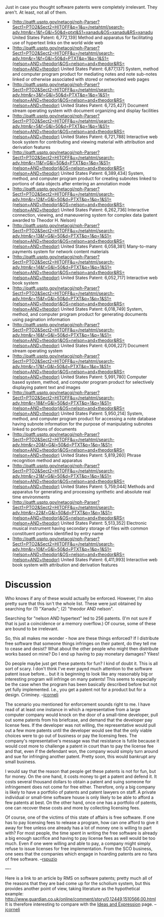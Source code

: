 #+STARTUP: showeverything logdone
#+options: num:nil

Just in case you thought software patents were completely irrelevant.  They aren't.  At least, not all of them.

 * [http://patft.uspto.gov/netacgi/nph-Parser?Sect1=PTO2&Sect2=HITOFF&p=1&u=/netahtml/search-adv.htm&r=1&f=G&l=50&d=ptxt&S1=xanadu&OS=xanadu&RS=xanadu United States Patent: 6,772,139]                                                       Method and apparatus for facilitating use of hypertext links on the world wide web                                                                                                                                                          
 * [http://patft.uspto.gov/netacgi/nph-Parser?Sect1=PTO2&Sect2=HITOFF&u=/netahtml/search-adv.htm&r=1&f=G&l=50&d=PTXT&p=1&p=1&S1=(nelson+AND+theodor)&OS=nelson+and+theodor&RS=(nelson+AND+theodor) United States Patent: 6,877,137]           System, method and computer program product for mediating notes and note sub-notes linked or otherwise associated with stored or networked web pages                                                                                        
 * [http://patft.uspto.gov/netacgi/nph-Parser?Sect1=PTO2&Sect2=HITOFF&u=/netahtml/search-adv.htm&r=3&f=G&l=50&d=PTXT&p=1&p=1&S1=(nelson+AND+theodor)&OS=nelson+and+theodor&RS=(nelson+AND+theodor) United States Patent: 6,725,427]           Document stream operating system with document organizing and display facilities                                                                                                                                                            
 * [http://patft.uspto.gov/netacgi/nph-Parser?Sect1=PTO2&Sect2=HITOFF&u=/netahtml/search-adv.htm&r=5&f=G&l=50&d=PTXT&p=1&p=1&S1=(nelson+AND+theodor)&OS=nelson+and+theodor&RS=(nelson+AND+theodor) United States Patent: 6,721,788]           Interactive web book system for contributing and viewing material with attribution and derivation features                                                                                                                                  
 * [http://patft.uspto.gov/netacgi/nph-Parser?Sect1=PTO2&Sect2=HITOFF&u=/netahtml/search-adv.htm&r=11&f=G&l=50&d=PTXT&p=1&p=1&S1=(nelson+AND+theodor)&OS=nelson+and+theodor&RS=(nelson+AND+theodor) United States Patent: 6,389,434]          System, method, and computer program product for creating subnotes linked to portions of data objects after entering an annotation mode                                                                                                     
 * [http://patft.uspto.gov/netacgi/nph-Parser?Sect1=PTO2&Sect2=HITOFF&u=/netahtml/search-adv.htm&r=12&f=G&l=50&d=PTXT&p=1&p=1&S1=(nelson+AND+theodor)&OS=nelson+and+theodor&RS=(nelson+AND+theodor) United States Patent: 6,262,736]          Interactive connection, viewing, and maneuvering system for complex data (patent awarded to Theodor H. Nelson)                                                                                                                              
 * [http://patft.uspto.gov/netacgi/nph-Parser?Sect1=PTO2&Sect2=HITOFF&u=/netahtml/search-adv.htm&r=13&f=G&l=50&d=PTXT&p=1&p=1&S1=(nelson+AND+theodor)&OS=nelson+and+theodor&RS=(nelson+AND+theodor) United States Patent: 6,058,381]          Many-to-many payments system for network content materials                                                                                                                                                                                  
 * [http://patft.uspto.gov/netacgi/nph-Parser?Sect1=PTO2&Sect2=HITOFF&u=/netahtml/search-adv.htm&r=14&f=G&l=50&d=PTXT&p=1&p=1&S1=(nelson+AND+theodor)&OS=nelson+and+theodor&RS=(nelson+AND+theodor) United States Patent: 6,052,717]          Interactive web book system                                                                                                                                                                                                                 
 * [http://patft.uspto.gov/netacgi/nph-Parser?Sect1=PTO2&Sect2=HITOFF&u=/netahtml/search-adv.htm&r=15&f=G&l=50&d=PTXT&p=1&p=1&S1=(nelson+AND+theodor)&OS=nelson+and+theodor&RS=(nelson+AND+theodor) United States Patent: 6,018,749]          System, method, and computer program product for generating documents using pagination information                                                                                                                                          
 * [http://patft.uspto.gov/netacgi/nph-Parser?Sect1=PTO2&Sect2=HITOFF&u=/netahtml/search-adv.htm&r=16&f=G&l=50&d=PTXT&p=1&p=1&S1=(nelson+AND+theodor)&OS=nelson+and+theodor&RS=(nelson+AND+theodor) United States Patent: 6,006,227]          Document stream operating system                                                                                                                                                                                                            
 * [http://patft.uspto.gov/netacgi/nph-Parser?Sect1=PTO2&Sect2=HITOFF&u=/netahtml/search-adv.htm&r=17&f=G&l=50&d=PTXT&p=1&p=1&S1=(nelson+AND+theodor)&OS=nelson+and+theodor&RS=(nelson+AND+theodor) United States Patent: 5,991,780]          Computer based system, method, and computer program product for selectively displaying patent text and images                                                                                                                               
 * [http://patft.uspto.gov/netacgi/nph-Parser?Sect1=PTO2&Sect2=HITOFF&u=/netahtml/search-adv.htm&r=18&f=G&l=50&d=PTXT&p=1&p=1&S1=(nelson+AND+theodor)&OS=nelson+and+theodor&RS=(nelson+AND+theodor) United States Patent: 5,950,214]          System, method, and computer program product for accessing a note database having subnote information for the purpose of manipulating subnotes linked to portions of documents                                                              
 * [http://patft.uspto.gov/netacgi/nph-Parser?Sect1=PTO2&Sect2=HITOFF&u=/netahtml/search-adv.htm&r=20&f=G&l=50&d=PTXT&p=1&p=1&S1=(nelson+AND+theodor)&OS=nelson+and+theodor&RS=(nelson+AND+theodor) United States Patent: 5,819,260]          Phrase recognition method and apparatus                                                                                                                                                                                                     
 * [http://patft.uspto.gov/netacgi/nph-Parser?Sect1=PTO2&Sect2=HITOFF&u=/netahtml/search-adv.htm&r=21&f=G&l=50&d=PTXT&p=1&p=1&S1=(nelson+AND+theodor)&OS=nelson+and+theodor&RS=(nelson+AND+theodor) United States Patent: 5,759,044]          Methods and apparatus for generating and processing synthetic and absolute real time environments                                                                                                                                           
 * [http://patft.uspto.gov/netacgi/nph-Parser?Sect1=PTO2&Sect2=HITOFF&u=/netahtml/search-adv.htm&r=22&f=G&l=50&d=PTXT&p=1&p=1&S1=(nelson+AND+theodor)&OS=nelson+and+theodor&RS=(nelson+AND+theodor) United States Patent: 5,513,352]          Electronic musical instrument having secondary storage of files with common constituent portions identified by entry name                                                                                                                   
 * [http://patft.uspto.gov/netacgi/nph-Parser?Sect1=PTO2&Sect2=HITOFF&u=/netahtml/search-adv.htm&r=10&f=G&l=50&d=PTXT&p=1&p=1&S1=(nelson+AND+theodor)&OS=nelson+and+theodor&RS=(nelson+AND+theodor) United States Patent: 6,411,993]          Interactive web book system with attribution and derivation features                                                                                                                                                                        


* Discussion

Who knows if any of these would actually be enforced.  However, I'm
also pretty sure that this isn't the whole list.  These were
just obtained by searching for (1) "Xanadu"; (2) "theodor AND nelson".

Searching for "nelson AND hypertext" led to 256 patents.  (I'm not
sure if that is just a coincidence or a memory overflow.)  
Of course, some of these are bound to be irrelevant.

So, this all makes me wonder - how are these things enforced?  If
I distribute free software that someone things infringes on
their patent, do they tell me to cease and desist?  What about the
other people who might then distribute works based on mine?
Do I end up having to pay monetary damages?  Yikes!  

Do people maybe just get these patents for fun?  I kind of doubt it.
This is all sort of scary.  I don't think I've ever payed 
much attention to the software patent issue before... but it
is beginning to look like any reasonably big or interesting
program will infringe on many patents!  This seems to especially
be the case when the program has been basically described before
but not yet fully implemented.  I.e., you get a patent not for
a product but for a design.  Criminey.  
--[[file:jcorneli.org][jcorneli]]

The scenario you mentioned for enforcement sounds right to me.  I have read of at least one instance in which a representative from a large computer company would knock on the door of a small-time developer, pull out some patents from his briefcase, and demand that the developer pay license fees.  If the developer was not willing, the representative would pull out a few more patents until the developer would see that the only viable choices were to go out of business or pay the licensing fees.  The company's representative's message was that resistance is futile because it would cost more to challenge a patent in court than to pay the license fee and that, even if the defendant won, the company would simply turn around and sue for infringing another patent.  Pretty soon, this would bankrupt any small business.

I would say that the reason that people get these patents is not for fun, but for money.  On the one hand, it costs money to get a patent and defend it.  It costs several thousand dollars to obtain a patent and suing someone for infringement does not come for free either.  Therefore, only a big company is likely to have a portfolio of patents and patent lawyers on staff.  A private individual or small-time software house is only likely to be able to afford a few patents at best.  On the other hand, once one has a portfolio of patents, one can recover these costs and more by collecting licensing fees.

Of course, one of the victims of this state of affairs is free software.  If one has to pay licensing fees to release a program, how can one afford to give it away for free unless one already has a lot of money one is willing to part with?  For most people, the time spent in writing the free software is already a big enough sacrifice and having to pay license fees as well would be too much.  Even if one were willing and able to pay, a company might simply refuse to issue licenses for free implementation.  From the SCO business, one sees that the companies which engage in hoarding patents are no fans of free software.
--[[file:rspuzio.org][rspuzio]]

----

Here is a link to an article by RMS on software patents; pretty much all of the reasons that they are bad come up for the scholium system, but this provides another point of view, taking literature as the hypothetical example: http://www.guardian.co.uk/online/comment/story/0,12449,1510566,00.html
It is therefore interesting to compare with the [[file:Ideas and Expression.org][Ideas and Expression]] page.  --[[file:jcorneli.org][jcorneli]]
